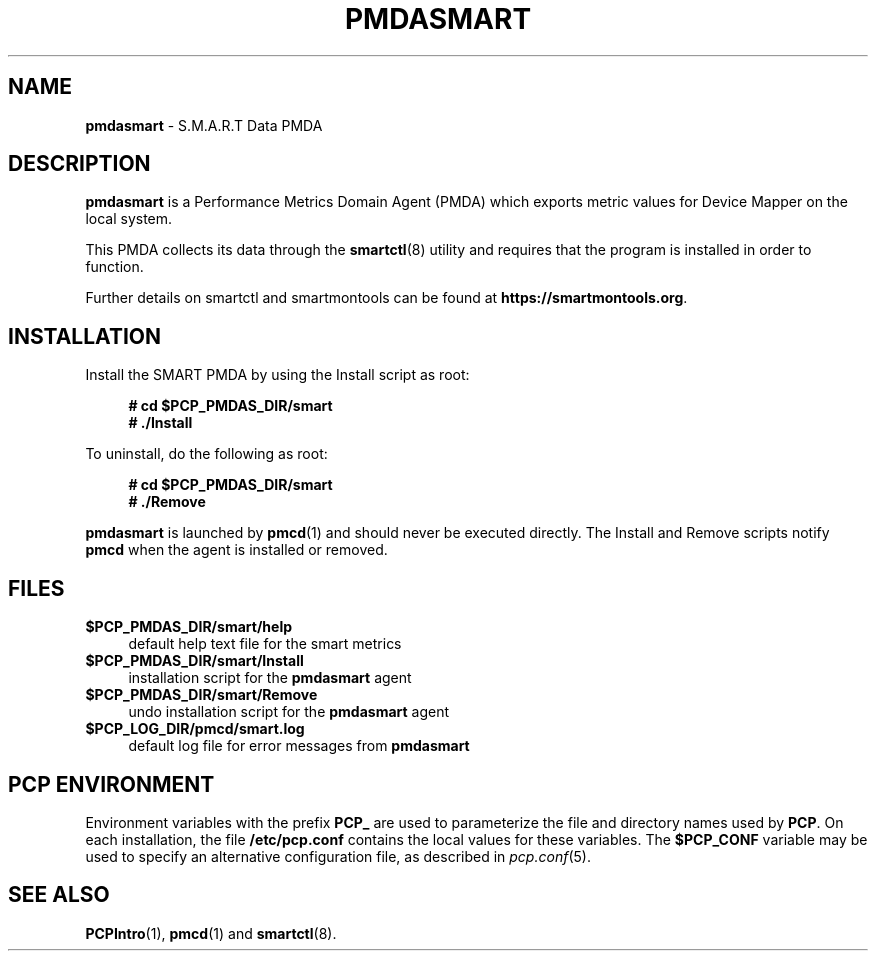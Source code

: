 '\"macro stdmacro
.\"
.\" Copyright (c) 2018-2023 Red Hat.
.\"
.\" This program is free software; you can redistribute it and/or modify it
.\" under the terms of the GNU General Public License as published by the
.\" Free Software Foundation; either version 2 of the License, or (at your
.\" option) any later version.
.\"
.\" This program is distributed in the hope that it will be useful, but
.\" WITHOUT ANY WARRANTY; without even the implied warranty of MERCHANTABILITY
.\" or FITNESS FOR A PARTICULAR PURPOSE.  See the GNU General Public License
.\" for more details.
.\"
.\"
.TH PMDASMART 1 "PCP" "Performance Co-Pilot"
.SH NAME
\f3pmdasmart\f1 \- S.M.A.R.T Data PMDA
.SH DESCRIPTION
.B pmdasmart
is a Performance Metrics Domain Agent (PMDA) which exports
metric values for Device Mapper on the local system.
.PP
This PMDA collects its data through the
.BR smartctl (8)
utility and requires that the program is installed in order to function.
.PP
Further details on smartctl and smartmontools can be found at
.BR https://smartmontools.org .
.SH INSTALLATION
Install the SMART PMDA by using the Install script as root:
.sp 1
.RS +4
.ft B
.nf
# cd $PCP_PMDAS_DIR/smart
# ./Install
.fi
.ft P
.RE
.sp 1
.PP
To uninstall, do the following as root:
.sp 1
.RS +4
.ft B
.nf
# cd $PCP_PMDAS_DIR/smart
# ./Remove
.fi
.ft P
.RE
.sp 1
.B pmdasmart
is launched by
.BR pmcd (1)
and should never be executed directly.
The Install and Remove scripts notify
.B pmcd
when the agent is installed or removed.
.SH FILES
.IP "\fB$PCP_PMDAS_DIR/smart/help\fR" 4
default help text file for the smart metrics
.IP "\fB$PCP_PMDAS_DIR/smart/Install\fR" 4
installation script for the \fBpmdasmart\fR agent
.IP "\fB$PCP_PMDAS_DIR/smart/Remove\fR" 4
undo installation script for the \fBpmdasmart\fR agent
.IP "\fB$PCP_LOG_DIR/pmcd/smart.log\fR" 4
default log file for error messages from \fBpmdasmart\fR
.SH PCP ENVIRONMENT
Environment variables with the prefix \fBPCP_\fR are used to parameterize
the file and directory names used by \fBPCP\fR. On each installation, the
file \fB/etc/pcp.conf\fR contains the local values for these variables.
The \fB$PCP_CONF\fR variable may be used to specify an alternative
configuration file, as described in \fIpcp.conf\fR(5).
.SH SEE ALSO
.BR PCPIntro (1),
.BR pmcd (1)
and
.BR smartctl (8).
